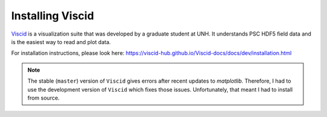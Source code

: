 
Installing Viscid
*****************

`Viscid <https://viscid-hub.github.io/Viscid-docs/docs/dev/>`_ is a visualization suite that was developed by a graduate student at UNH. It understands PSC HDF5 field data and is the easiest way to read and plot data.


For installation instructions, please look here: https://viscid-hub.github.io/Viscid-docs/docs/dev/installation.html

.. note::

   The stable (``master``) version of ``Viscid`` gives errors after recent updates to `matplotlib`. Therefore, I had to use the development version of ``Viscid`` which fixes those issues. Unfortunately, that meant I had to install from source.

   

